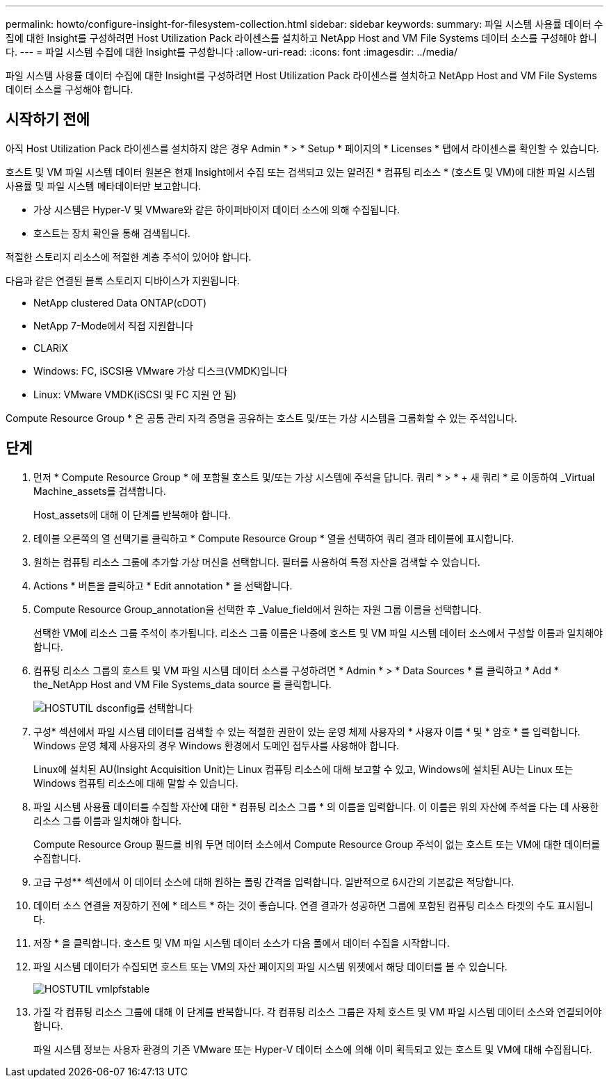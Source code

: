 ---
permalink: howto/configure-insight-for-filesystem-collection.html 
sidebar: sidebar 
keywords:  
summary: 파일 시스템 사용률 데이터 수집에 대한 Insight를 구성하려면 Host Utilization Pack 라이센스를 설치하고 NetApp Host and VM File Systems 데이터 소스를 구성해야 합니다. 
---
= 파일 시스템 수집에 대한 Insight를 구성합니다
:allow-uri-read: 
:icons: font
:imagesdir: ../media/


[role="lead"]
파일 시스템 사용률 데이터 수집에 대한 Insight를 구성하려면 Host Utilization Pack 라이센스를 설치하고 NetApp Host and VM File Systems 데이터 소스를 구성해야 합니다.



== 시작하기 전에

아직 Host Utilization Pack 라이센스를 설치하지 않은 경우 Admin * > * Setup * 페이지의 * Licenses * 탭에서 라이센스를 확인할 수 있습니다.

호스트 및 VM 파일 시스템 데이터 원본은 현재 Insight에서 수집 또는 검색되고 있는 알려진 * 컴퓨팅 리소스 * (호스트 및 VM)에 대한 파일 시스템 사용률 및 파일 시스템 메타데이터만 보고합니다.

* 가상 시스템은 Hyper-V 및 VMware와 같은 하이퍼바이저 데이터 소스에 의해 수집됩니다.
* 호스트는 장치 확인을 통해 검색됩니다.


적절한 스토리지 리소스에 적절한 계층 주석이 있어야 합니다.

다음과 같은 연결된 블록 스토리지 디바이스가 지원됩니다.

* NetApp clustered Data ONTAP(cDOT)
* NetApp 7-Mode에서 직접 지원합니다
* CLARiX
* Windows: FC, iSCSI용 VMware 가상 디스크(VMDK)입니다
* Linux: VMware VMDK(iSCSI 및 FC 지원 안 됨)


Compute Resource Group * 은 공통 관리 자격 증명을 공유하는 호스트 및/또는 가상 시스템을 그룹화할 수 있는 주석입니다.



== 단계

. 먼저 * Compute Resource Group * 에 포함될 호스트 및/또는 가상 시스템에 주석을 답니다. 쿼리 * > * + 새 쿼리 * 로 이동하여 _Virtual Machine_assets를 검색합니다.
+
Host_assets에 대해 이 단계를 반복해야 합니다.

. 테이블 오른쪽의 열 선택기를 클릭하고 * Compute Resource Group * 열을 선택하여 쿼리 결과 테이블에 표시합니다.
. 원하는 컴퓨팅 리소스 그룹에 추가할 가상 머신을 선택합니다. 필터를 사용하여 특정 자산을 검색할 수 있습니다.
. Actions * 버튼을 클릭하고 * Edit annotation * 을 선택합니다.
. Compute Resource Group_annotation을 선택한 후 _Value_field에서 원하는 자원 그룹 이름을 선택합니다.
+
선택한 VM에 리소스 그룹 주석이 추가됩니다. 리소스 그룹 이름은 나중에 호스트 및 VM 파일 시스템 데이터 소스에서 구성할 이름과 일치해야 합니다.

. 컴퓨팅 리소스 그룹의 호스트 및 VM 파일 시스템 데이터 소스를 구성하려면 * Admin * > * Data Sources * 를 클릭하고 * Add * the_NetApp Host and VM File Systems_data source 를 클릭합니다.
+
image::../media/hostutil-dsconfig.gif[HOSTUTIL dsconfig를 선택합니다]

. 구성* 섹션에서 파일 시스템 데이터를 검색할 수 있는 적절한 권한이 있는 운영 체제 사용자의 * 사용자 이름 * 및 * 암호 * 를 입력합니다. Windows 운영 체제 사용자의 경우 Windows 환경에서 도메인 접두사를 사용해야 합니다.
+
Linux에 설치된 AU(Insight Acquisition Unit)는 Linux 컴퓨팅 리소스에 대해 보고할 수 있고, Windows에 설치된 AU는 Linux 또는 Windows 컴퓨팅 리소스에 대해 말할 수 있습니다.

. 파일 시스템 사용률 데이터를 수집할 자산에 대한 * 컴퓨팅 리소스 그룹 * 의 이름을 입력합니다. 이 이름은 위의 자산에 주석을 다는 데 사용한 리소스 그룹 이름과 일치해야 합니다.
+
Compute Resource Group 필드를 비워 두면 데이터 소스에서 Compute Resource Group 주석이 없는 호스트 또는 VM에 대한 데이터를 수집합니다.

. 고급 구성** 섹션에서 이 데이터 소스에 대해 원하는 폴링 간격을 입력합니다. 일반적으로 6시간의 기본값은 적당합니다.
. 데이터 소스 연결을 저장하기 전에 * 테스트 * 하는 것이 좋습니다. 연결 결과가 성공하면 그룹에 포함된 컴퓨팅 리소스 타겟의 수도 표시됩니다.
. 저장 * 을 클릭합니다. 호스트 및 VM 파일 시스템 데이터 소스가 다음 폴에서 데이터 수집을 시작합니다.
. 파일 시스템 데이터가 수집되면 호스트 또는 VM의 자산 페이지의 파일 시스템 위젯에서 해당 데이터를 볼 수 있습니다.
+
image::../media/hostutil-vmlpfstable.gif[HOSTUTIL vmlpfstable]

. 가질 각 컴퓨팅 리소스 그룹에 대해 이 단계를 반복합니다. 각 컴퓨팅 리소스 그룹은 자체 호스트 및 VM 파일 시스템 데이터 소스와 연결되어야 합니다.
+
파일 시스템 정보는 사용자 환경의 기존 VMware 또는 Hyper-V 데이터 소스에 의해 이미 획득되고 있는 호스트 및 VM에 대해 수집됩니다.


